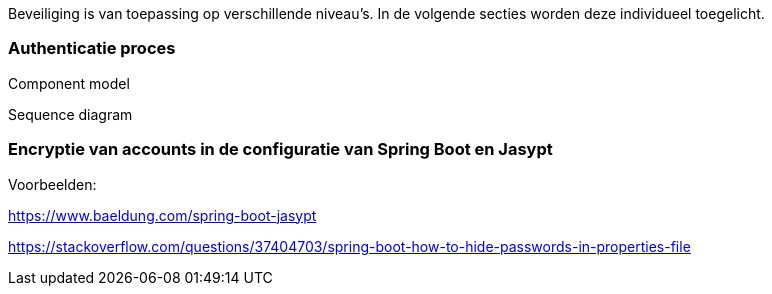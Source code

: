 Beveiliging is van toepassing op verschillende niveau's.
In de volgende secties worden deze individueel toegelicht.

=== Authenticatie proces

Component model

Sequence diagram

=== Encryptie van accounts in de configuratie van Spring Boot en Jasypt

Voorbeelden: 

https://www.baeldung.com/spring-boot-jasypt

https://stackoverflow.com/questions/37404703/spring-boot-how-to-hide-passwords-in-properties-file


